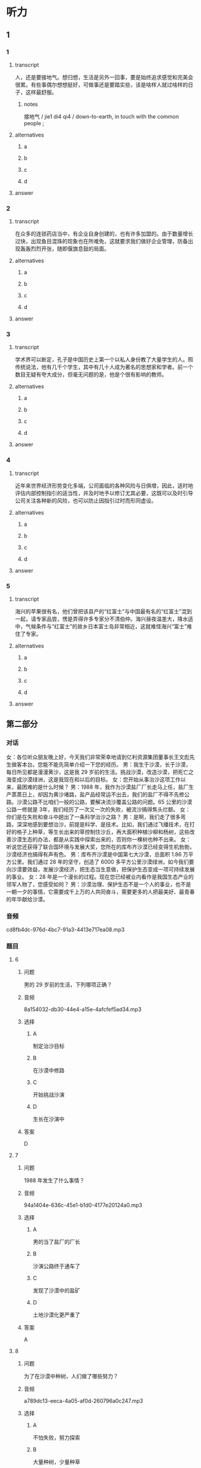 * 听力

** 1

*** 1

**** transcript

人，还是要接地气。想归想，生活是另外一回事，要是始终追求感觉和完美会很累。有些事偶尔想想挺好，可做事还是要踏实些，该是啥样人就过啥样的日子，这样最舒服。

***** notes

接地气 / jie1 di4 qi4 / down-to-earth, in touch with the common people ;

**** alternatives

***** a



***** b



***** c



***** d



**** answer



*** 2

**** transcript

在众多的连锁药店当中，有企业自身创建的，也有许多加盟的。由于数量增长过快，出现鱼目混珠的现象也在所难免，这就要求我们做好企业管理，防备出现轰轰烈烈开张，随即偃旗息鼓的局面。

**** alternatives

***** a



***** b



***** c



***** d



**** answer



*** 3

**** transcript

学术界可以断定，孔子是中国历史上第一个以私人身份教了大量学生的人。照传统说法，他有几千个学生，其中有几十人成为著名的思想家和学者。前一个数目无疑有夸大成分，但毫无问题的是，他是个很有影响的教师。

**** alternatives

***** a



***** b



***** c



***** d



**** answer



*** 4

**** transcript

近年来世界经济形势变化多端，公司面临的各种风险与日俱增，因此，适时地评估内部控制指引的适当性，并及时地予以修订尤其必要，这既可以及时引导公司关注各种新的风险，也可以防止因指引过时而形同虚设。

**** alternatives

***** a



***** b



***** c



***** d



**** answer



*** 5

**** transcript

海兴的苹果很有名，他们曾把该县产的“红富士”与中国最有名的“红富士”混到一起，请专家品尝，愣是弄得许多专家分不清伯仲。海兴昼夜温差大，降水适中，气候条件与“红富士”的故乡日本富士岛非常相近，这就难怪海兴“富士”难住了专家。

**** alternatives

***** a



***** b



***** c



***** d



**** answer

**  第二部分
:PROPERTIES:
:ID: 6da1fc5d-8695-49f6-9151-eebe99f3d092
:NOTETYPE: dialogue-with-multiple-questions
:END:

*** 对话

女：各位听众朋友晚上好，今天我们非常荣幸地请到亿利资源集团董事长王文彪先生做客本台。您能不能先简单介绍一下您的经历。
男：我生于沙漠，长于沙漠，每日所见都是漫漫黄沙，这是我 29 岁前的生活。挑战沙漠，改造沙漠，把死亡之海变成沙漠绿洲，这是我现在和以后的目标。
女：您开始从事治沙这项工作以来，最困难的是什么时候？
男：1988 年，我作为沙漠盐厂厂长走马上任，盐厂生产蒸蒸日上，却因为黄沙堵路，盐产品经常运不出去，我们的盐厂不得不先修公路。沙漠公路不比咱们一般的公路，要解决流沙覆盖公路的问题。65 公里的沙漠公路一修就是 3年，我们经历了一次又一次的失败，被流沙搞得焦头烂额。
女：你们是在失败和奋斗中趟出了一条科学治沙之路？
男：是啊，我们走了很多弯路，深深地感到要想治沙，前提是科学、是技术。比如，我们通过飞播技术，在打好的格子上种草，等生长出来的草控制住沙丘，再大面积种植沙柳和杨树，这些改善沙漠生态的办法，都是从实践中探索出来的，否则你一棵树也种不出来。
女：听说您还获得了联合国环境与发展大奖，您所在的库布齐沙漠已经变得生机勃勃，沙漠经济也搞得有声有色。
男：库布齐沙漠是中国第七大沙漠，总面积 1.86 万平方公里。我们通过 28 年的坚守，创造了 6000 多平方公里沙漠绿洲，如今我们要向沙漠要效益，发展沙漠经济，把生态当生意做，把保护生态变成一项可持续发展的事业。
女：28 年是一个漫长的过程。现在您已经被业内看作是我国生态产业的领军人物了，您感受如何？
男：沙漠治理、保护生态不是一个人的事业，也不是一朝一夕的事情，它需要成千上万的人共同奋斗，需要更多的人把最美好、最青春的年华献给沙漠。

*** 音频

cd8fb4dc-976d-4bc7-91a3-4413e717ea08.mp3

*** 题目

**** 6

***** 问题

男的 29 岁前的生活，下列哪项正确？

***** 音频

8a154032-db30-44e4-a15e-4afcfef5ad34.mp3

***** 选择

****** A

制定治沙目标

****** B

在沙漠中修路

****** C

开始挑战沙演

****** D

生长在沙演中

***** 答案

D

**** 7

***** 问题

1988 年发生了什么事情？

***** 音频

94a1404e-636c-45e1-b1d0-4177e20124a0.mp3

***** 选择

****** A

男的当了盐厂的厂长

****** B

沙演公路终于通车了

****** C

发现了沙漠中的盐矿

****** D

土地沙漠化更严重了

***** 答案

A

**** 8

***** 问题

为了在沙漠中种树，人们做了哪些努力？

***** 音频

a789dc13-eeca-4a05-af0d-260796a0c247.mp3

***** 选择

****** A

不怕失败，努力探索

****** B

大量种树，少量种草

****** C

去国外学习科学技术

****** D

尝试种植不同的树种

***** 答案

A

**** 9

***** 问题

关于库布齐沙漠，下列哪项正确？

***** 音频

648d77f6-0cc4-479e-a468-de7be6cf89af.mp3

***** 选择

****** A

是世界有名的沙漠

****** B

正计划搞沙漠经济

****** C

沙漠改造很见成效

****** D

得到联合国的支持

***** 答案

C

**** 10

***** 问题

男的有什么感受？

***** 音频

8b0e1078-a501-4f5b-8fcc-f5094be3110a.mp3

***** 选择

****** A

 28年一晃就过去了

****** B

保护生态是长期任务

****** C

生态产业缺少领头人

****** D

年轻人应该献身沙漠

***** 答案

B

